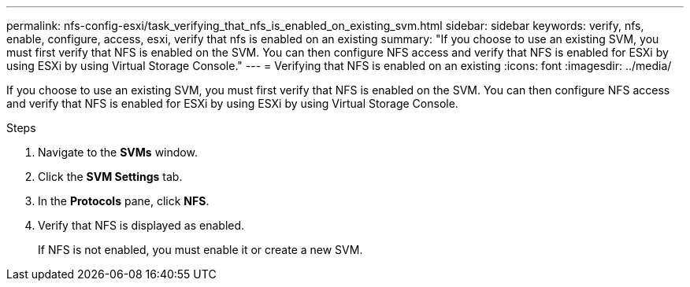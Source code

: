 ---
permalink: nfs-config-esxi/task_verifying_that_nfs_is_enabled_on_existing_svm.html
sidebar: sidebar
keywords: verify, nfs, enable, configure, access, esxi, verify that nfs is enabled on an existing
summary: "If you choose to use an existing SVM, you must first verify that NFS is enabled on the SVM. You can then configure NFS access and verify that NFS is enabled for ESXi by using ESXi by using Virtual Storage Console."
---
= Verifying that NFS is enabled on an existing
:icons: font
:imagesdir: ../media/

[.lead]
If you choose to use an existing SVM, you must first verify that NFS is enabled on the SVM. You can then configure NFS access and verify that NFS is enabled for ESXi by using ESXi by using Virtual Storage Console.

.Steps

. Navigate to the *SVMs* window.
. Click the *SVM Settings* tab.
. In the *Protocols* pane, click *NFS*.
. Verify that NFS is displayed as enabled.
+
If NFS is not enabled, you must enable it or create a new SVM.
